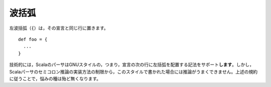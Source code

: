 .. Curly Braces
波括弧
------------

.. Opening curly braces (``{``) must be on the same line as the declaration they
   represent::
左波括弧（\ ``{``\ ）は，その宣言と同じ行に置きます。 ::
    
    def foo = {
      ...
    }
    
.. Technically, Scala's parser *does* support GNU-style notation with opening braces
   on the line following the declaration.  However, the parser is not terribly
   predictable when dealing with this style due to the way in which semi-colon
   inference is implemented.  Many headaches will be saved by simply following the
   curly brace convention demonstrated above.
技術的には，ScalaのパーサはGNUスタイルの，つまり，宣言の次の行に左括弧を配置する記法をサポート\ **します**\ 。\
しかし，Scalaパーサのセミコロン推論の実装方法の制限から，このスタイルで書かれた場合には推論がうまくできません。\
上述の規約に従うことで，悩みの種は殆ど無くなります。


